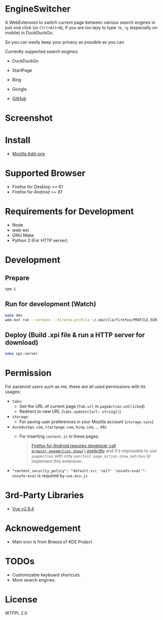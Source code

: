 * EngineSwitcher
A WebExtension to switch current page between various search engines in just one click (or =Ctrl+Alt+N=), if you are too lazy to type =!b=, =!g= (especially on mobile) in DuckDuckGo.

So you can easily keep your privacy as possible as you can.

Currently supported search engines:
- DuckDuckGo
- StartPage
- Bing
- Google

- [[https://github.com/kuanyui/EngineSwitcher][GitHub]]
* Screenshot
[[https://addons.cdn.mozilla.net/user-media/previews/full/214/214819.png]]

* Install
- [[https://addons.mozilla.org/en-US/firefox/addon/privacy-search-engine-switcher/][Mozilla Add-ons]]

* Supported Browser
- Firefox for Desktop >= 61
- Firefox for Android >= 61


* Requirements for Development
- Node
- web-ext
- GNU Make
- Python 3 (For HTTP server)

* Development
** Prepare
#+BEGIN_SRC sh
npm i
#+END_SRC
** Run for development (Watch)
#+BEGIN_SRC sh
make dev
web-ext run --verbose --firefox-profile ~/.mozilla/firefox/PROFILE_DIR_NAME
#+END_SRC
** Deploy (Build .xpi file & run a HTTP server for download)
#+BEGIN_SRC sh
make xpi-server
#+END_SRC

* Permission
For paranoid users such as me, these are all used permissions with its usages:
- =tabs=:
  - Get the URL of current page (=Tab.url= in =pageAction.onClicked=)
  - Redirect to new URL (=tabs.update({url: string})=)

- =storage=:
  - For saving user preferences in your Mozilla account (=storage.sync=)

- =duckduckgo.com=, =startpage.com=, =bing.com=, ... etc
  - For inserting =content.js= in these pages.
  #+BEGIN_QUOTE 
    [[https://developer.mozilla.org/en-US/docs/Mozilla/Add-ons/WebExtensions/Differences_between_desktop_and_Android#Effect_on_your_add-on_UI][Firefox for Android requires developer call =browser.pageAction.show()= explicitly]] and it's impossible to use =pageAction= with only =manifest.page_action.show_matches= to implement this extension.
  #+END_QUOTE

-  ="content_security_policy": "default-src 'self' 'unsafe-eval'"=: =unsafe-eval= is required by =vue.min.js=
* 3rd-Party Libraries
- [[https://github.com/vuejs/vue/blob/v2.6.4/dist/vue.min.js][Vue v2.6.4]]

* Acknowedgement
- Main icon is from Breeze of KDE Project

* TODOs
- Customizable keyboard shortcuts.
- More search engines.

* License
WTFPL 2.0